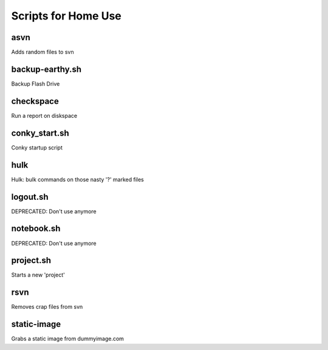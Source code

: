 ====================
Scripts for Home Use
====================

asvn
====
Adds random files to svn

backup-earthy.sh
================

Backup Flash Drive

checkspace
==========

Run a report on diskspace

conky_start.sh
==============

Conky startup script

hulk
====

Hulk: bulk commands on those nasty '?' marked files

logout.sh
=========

DEPRECATED: Don't use anymore

notebook.sh
===========

DEPRECATED: Don't use anymore


project.sh
==========

Starts a new 'project'

rsvn
====

Removes crap files from svn

static-image
============

Grabs a static image from dummyimage.com

